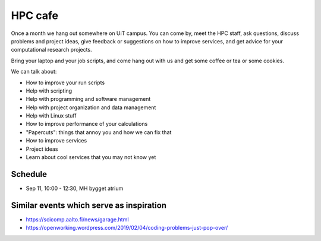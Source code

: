 

HPC cafe
========

Once a month we hang out somewhere on UiT campus. You can come by, meet the HPC
staff, ask questions, discuss problems and project ideas, give feedback or
suggestions on how to improve services, and get advice for your computational
research projects.

Bring your laptop and your job scripts, and come hang out with us and get some
coffee or tea or some cookies.

We can talk about:

- How to improve your run scripts
- Help with scripting
- Help with programming and software management
- Help with project organization and data management
- Help with Linux stuff
- How to improve performance of your calculations
- "Papercuts": things that annoy you and how we can fix that
- How to improve services
- Project ideas
- Learn about cool services that you may not know yet


Schedule
--------

- Sep 11, 10:00 - 12:30, MH bygget atrium


Similar events which serve as inspiration
-----------------------------------------

- https://scicomp.aalto.fi/news/garage.html
- https://openworking.wordpress.com/2019/02/04/coding-problems-just-pop-over/
